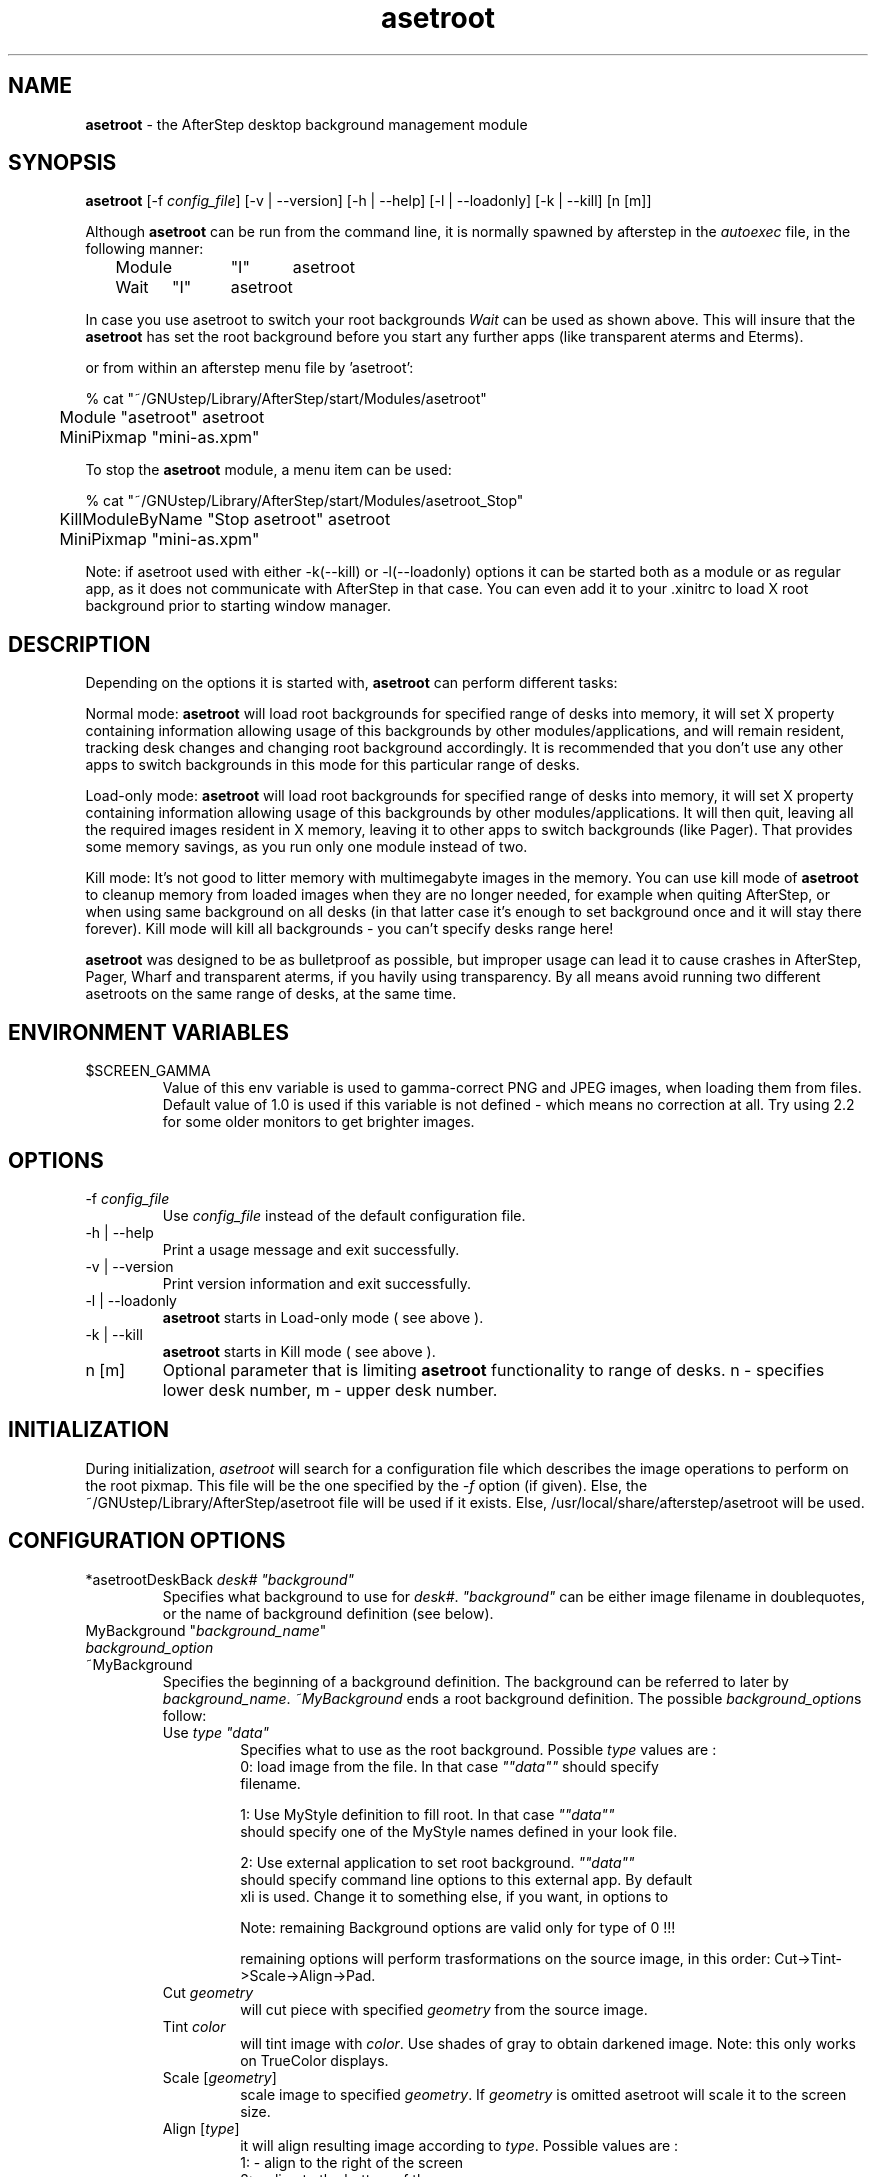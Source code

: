 .\" t
.\" @(#)asetroot.1  12/10/98
.TH asetroot 1.7.9 "Jun 16 1999" asetroot
.UC
.SH NAME
\fBasetroot\fP \- the AfterStep desktop background management module

.SH SYNOPSIS
\fBasetroot\fP [\-f \fIconfig_file\fP] [\-v | \--version] [\-h | \--help] 
[\-l | \--loadonly] [\-k | \--kill] [n [m]]
.sp
Although \fBasetroot\fP can be run from the command line, it is normally 
spawned by afterstep in the \fIautoexec\fP file, in the following
manner:
.nf
.sp
	Module	"I"	asetroot
	Wait	"I"	asetroot	
.sp
.fi
In case you use asetroot to switch your root backgrounds 
\fIWait\fP can be used as shown above.  This will insure that the 
\fBasetroot\fP has set the root background before you start
any further apps (like transparent aterms and Eterms).
.sp
or from within an afterstep menu file by 'asetroot':
.nf
.sp
% cat "~/GNUstep/Library/AfterStep/start/Modules/asetroot"
	Module "asetroot" asetroot
	MiniPixmap "mini-as.xpm"
.fi

To stop the \fBasetroot\fP module, a menu item can be used:
.nf
.sp
% cat "~/GNUstep/Library/AfterStep/start/Modules/asetroot_Stop"
	KillModuleByName "Stop asetroot" asetroot
	MiniPixmap "mini-as.xpm"
.fi

Note: if asetroot used with either  -k(--kill) or -l(--loadonly) 
options it can be started both as a module or as regular app, as it 
does not communicate with AfterStep in that case. You can even add it
to your .xinitrc to load X root background prior to starting 
window manager.

.SH DESCRIPTION
Depending on the options it is started with, \fBasetroot\fP can perform 
different tasks:
.sp
Normal mode: \fBasetroot\fP will load root backgrounds for specified 
range of desks into memory, it will set X property containing
information  allowing usage of this backgrounds by other
modules/applications, and will remain resident, tracking desk changes
and changing root background accordingly. It is recommended that you
don't use any other apps to switch backgrounds in this mode for this
particular range of desks.
.sp
Load-only mode: \fBasetroot\fP will load root backgrounds for specified
range of desks into memory, it will set X property containing
information allowing usage of this backgrounds by other
modules/applications. It will then quit,  leaving all the required
images resident in X memory, leaving it to other apps to switch
backgrounds (like Pager). That provides some memory savings, as you run
only one module instead of two. 
.sp
Kill mode: It's not good to litter memory with multimegabyte images in
the  memory. You can use kill mode of \fBasetroot\fP to cleanup memory
from loaded images when they are no longer needed, for example when
quiting AfterStep, or when using same background on all desks (in that
latter case it's enough to set background once and it will stay there
forever). Kill mode will kill all backgrounds - you can't specify desks
range here!
.sp
\fBasetroot\fP was designed to be as bulletproof as possible, but
improper usage can lead it to cause crashes in AfterStep, Pager, Wharf
and transparent aterms, if you havily using transparency. By all means
avoid running two  different asetroots on the same range of desks, at
the same time.

.SH ENVIRONMENT VARIABLES

.IP $SCREEN_GAMMA
Value of this env variable is used to gamma-correct PNG and JPEG images,
when loading them from files. Default value of 1.0 is used if this 
variable is not defined - which means no correction at all. Try using 
2.2 for some older monitors to get brighter images.

.SH OPTIONS
.IP "\-f \fIconfig_file\fP"
Use \fIconfig_file\fP instead of the default configuration file.

.IP "\-h | \--help"
Print a usage message and exit successfully.

.IP "\-v | \--version"
Print version information and exit successfully.

.IP "\-l | \--loadonly"
\fBasetroot\fP starts in Load-only mode ( see above ).

.IP "\-k | \--kill"
\fBasetroot\fP starts in Kill mode ( see above ).

.IP "n [m]"
Optional parameter that is limiting \fBasetroot\fP functionality to range 
of desks. n - specifies lower desk number, m - upper desk number.

.SH INITIALIZATION
During initialization, \fIasetroot\fP will search for a configuration 
file which describes the image operations to perform on the root pixmap.  
This file will be the one specified by the \fI\-f\fP option (if given).  
Else, the ~/GNUstep/Library/AfterStep/asetroot file will be used if it 
exists.  Else, /usr/local/share/afterstep/asetroot will be used.

.SH CONFIGURATION OPTIONS

.IP "*asetrootDeskBack  \fIdesk# ""background""\fP\"
Specifies what background to use for \fIdesk#\fP. \fI"background"\fP can
be either image filename in doublequotes, or the name of background
definition (see below).

.IP "MyBackground ""\fIbackground_name\fP"""
.IP "  \fIbackground_option\fP"
.IP "~MyBackground"
Specifies the beginning of a background definition. The background can
be  referred to later by \fIbackground_name\fP. \fI~MyBackground\fP ends
a  root background definition. The possible \fIbackground_option\fPs
follow:

.RS
.IP "Use \fItype  ""data""\fP"
Specifies what to use as the root background. Possible \fItype\fP values
are :
.nf
0: load image from the file. In that case \fI""data""\fP should specify
filename.

1: Use MyStyle definition to fill root. In that case \fI""data""\fP
should specify one of the MyStyle names defined in your look file.

2: Use external application to set root background. \fI""data""\fP
should  specify command line options to this external app. By default
xli is used. Change it to something else, if you want, in options to
./configure.
.fi
.sp
Note: remaining Background options are valid only for type of 0 !!!

.sp
remaining options will perform trasformations on the source image, 
in this order: Cut->Tint->Scale->Align->Pad.

.IP "Cut \fIgeometry\fP"
will cut piece with specified \fIgeometry\fP from the source image.

.IP "Tint \fIcolor\fP"
will tint image with \fIcolor\fP. Use shades of gray to obtain darkened
image. Note: this only works on TrueColor displays.

.IP "Scale [\fIgeometry\fP]"
scale image to specified \fIgeometry\fP. If \fIgeometry\fP is omitted
asetroot will scale it to the screen size.

.IP "Align [\fItype\fP]"
it will align resulting image according to \fItype\fP. 
Possible values are :
.nf
1: - align to the right of the screen
2: - align to the bottom of the screen
3: - align to the bottom-right of the screen
0 or 4: - align to the center of the screen
.fi
This option works only in conjunction with the following Pad option.

.IP "Pad [\fItype color\fP]"
will pad image if it is smaller then screen with specified \fIcolor\fP.
Possible \fItype\fP values are :
.nf
1: - pad horizontally and tile vertically 
2: - pad vertically and tile
horizontally 
3: - pad both vertically and horizontally to make image the
size of the screen.
.fi

.SH BUGS
SCALE is produces low quality images.

.SH AUTHOR
Rafal Wierzbicki
.nf
Sasha Vasko (asimagelib)

.SH SEE ALSO
.BR afterstep (1)\  Pager (1)
